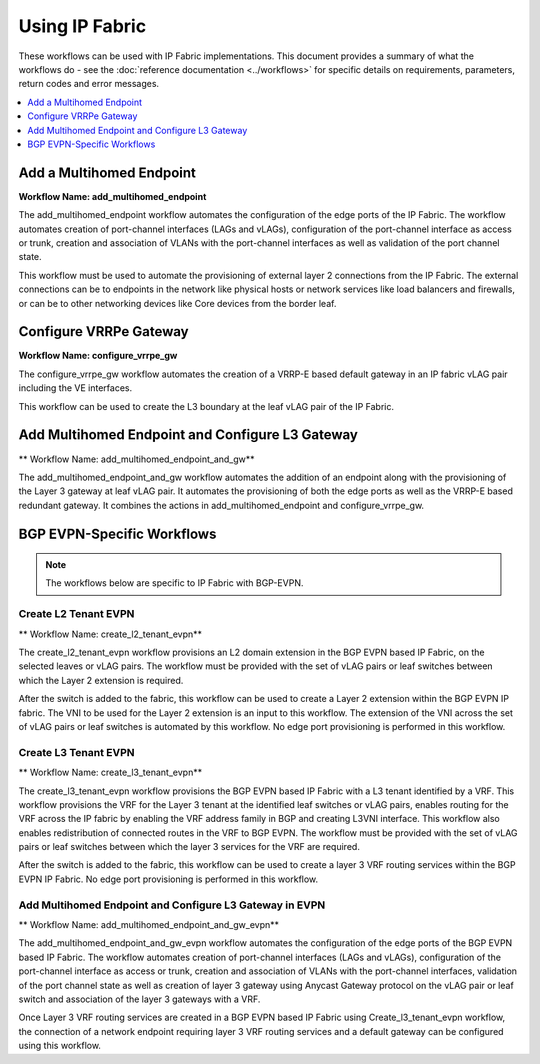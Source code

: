 Using IP Fabric 
===============

These workflows can be used with IP Fabric implementations. This document provides a summary of
what the workflows do - see the :doc:`reference documentation <../workflows>` for specific
details on requirements, parameters, return codes and error messages.

.. contents::
   :local:
   :depth: 1

Add a Multihomed Endpoint
-------------------------

**Workflow Name: add_multihomed_endpoint**

The add_multihomed_endpoint workflow automates the configuration of the edge ports of the IP Fabric.
The workflow automates creation of port-channel interfaces (LAGs and vLAGs), configuration of the
port-channel interface as access or trunk, creation and association of VLANs with the port-channel
interfaces as well as validation of the port channel state.

This workflow must be used to automate the provisioning of external layer 2 connections from the IP
Fabric. The external connections can be to endpoints in the network like physical hosts or
network services like load balancers and firewalls, or can be to other networking devices like
Core devices from the border leaf.

Configure VRRPe Gateway
-----------------------

**Workflow Name: configure_vrrpe_gw**

The configure_vrrpe_gw workflow automates the creation of a VRRP-E based default gateway
in an IP fabric vLAG pair including the VE interfaces.

This workflow can be used to create the L3 boundary at the leaf vLAG pair
of the IP Fabric. 

Add Multihomed Endpoint and Configure L3 Gateway 
------------------------------------------------

** Workflow Name: add_multihomed_endpoint_and_gw**

The add_multihomed_endpoint_and_gw workflow automates the addition of an endpoint along with
the provisioning of the Layer 3 gateway at leaf vLAG pair. It automates the provisioning
of both the edge ports as well as the VRRP-E based redundant gateway. It combines the
actions in add_multihomed_endpoint and configure_vrrpe_gw.

BGP EVPN-Specific Workflows
---------------------------

.. note::
    The workflows below are specific to IP Fabric with BGP-EVPN.

Create L2 Tenant EVPN
~~~~~~~~~~~~~~~~~~~~~

** Workflow Name: create_l2_tenant_evpn**

The create_l2_tenant_evpn workflow provisions an L2 domain extension in the BGP
EVPN based IP Fabric, on the selected leaves or vLAG pairs. The workflow must be
provided with the set of vLAG pairs or leaf switches between which the Layer 2
extension is required.

After the switch is added to the fabric, this workflow can be used to create a
Layer 2 extension within the BGP EVPN IP fabric. The VNI to be used for the
Layer 2 extension is an input to this workflow. The extension of the VNI across
the set of vLAG pairs or leaf switches is automated by this workflow. No edge port
provisioning is performed in this workflow.

Create L3 Tenant EVPN
~~~~~~~~~~~~~~~~~~~~~

** Workflow Name: create_l3_tenant_evpn**

The create_l3_tenant_evpn workflow provisions the BGP EVPN based IP Fabric with a L3
tenant identified by a VRF. This workflow provisions the VRF for the Layer 3 tenant
at the identified leaf switches or vLAG pairs, enables routing for the VRF across
the IP fabric by enabling the VRF address family in BGP and creating L3VNI interface. This workflow
also enables redistribution of connected routes in the VRF to BGP EVPN. The
workflow must be provided with the set of vLAG pairs or leaf switches between which
the layer 3 services for the VRF are required.

After the switch is added to the fabric, this workflow can be used to create a layer 3
VRF routing services within the BGP EVPN IP Fabric. No edge port provisioning is performed
in this workflow.

Add Multihomed Endpoint and Configure L3 Gateway in EVPN 
~~~~~~~~~~~~~~~~~~~~~~~~~~~~~~~~~~~~~~~~~~~~~~~~~~~~~~~~

** Workflow Name: add_multihomed_endpoint_and_gw_evpn**

The add_multihomed_endpoint_and_gw_evpn workflow automates the configuration of the edge
ports of the BGP EVPN based IP Fabric. The workflow automates creation of
port-channel interfaces (LAGs and vLAGs), configuration of the port-channel
interface as access or trunk, creation and association of VLANs with the port-channel
interfaces, validation of the port channel state as well as creation of layer 3
gateway using Anycast Gateway protocol on the vLAG pair or leaf switch and
association of the layer 3 gateways with a VRF.

Once Layer 3 VRF routing services are created in a BGP EVPN based IP Fabric using
Create_l3_tenant_evpn workflow, the connection of a network endpoint requiring
layer 3 VRF routing services and a default gateway can be configured using this workflow.

